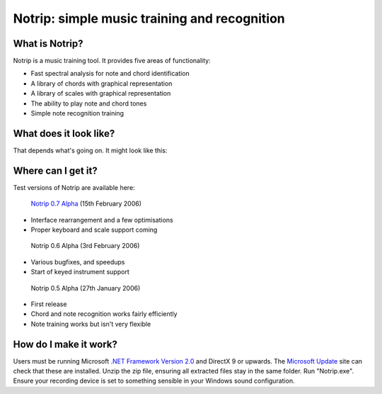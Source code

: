 Notrip: simple music training and recognition
=============================================

What is Notrip?
---------------

Notrip is a music training tool. It provides five areas of functionality:

* Fast spectral analysis for note and chord identification
* A library of chords with graphical representation
* A library of scales with graphical representation
* The ability to play note and chord tones
* Simple note recognition training

What does it look like?
-----------------------

That depends what's going on. It might look like this:

.. image:: https://github.com/afit/Notrip/raw/master/Release/0.7/notrip-stringed.gif
   :width: 595px

.. image:: https://github.com/afit/Notrip/raw/master/Release/0.7/notrip-keyed.gif
   :width: 595px

.. image:: https://github.com/afit/Notrip/raw/master/Release/0.7/notrip-waveform.gif
   :width: 595px

Where can I get it?
-------------------

Test versions of Notrip are available here:

 `Notrip 0.7 Alpha <https://github.com/afit/Notrip/raw/master/Release/0.7/Notrip-0.7.zip>`_ (15th February 2006)	

* Interface rearrangement and a few optimisations
* Proper keyboard and scale support coming

 Notrip 0.6 Alpha (3rd February 2006)	

* Various bugfixes, and speedups
* Start of keyed instrument support

 Notrip 0.5 Alpha (27th January 2006)	

* First release
* Chord and note recognition works fairly efficiently
* Note training works but isn't very flexible

How do I make it work?
----------------------

Users must be running Microsoft `.NET Framework Version 2.0 <http://www.microsoft.com/downloads/details.aspx?FamilyID=0856eacb-4362-4b0d-8edd-aab15c5e04f5&displaylang=en>`_ and DirectX 9 or upwards. The `Microsoft Update <http://update.microsoft.com/>`_ site can check that these are installed. Unzip the zip file, ensuring all extracted files stay in the same folder. Run "Notrip.exe". Ensure your recording device is set to something sensible in your Windows sound configuration.